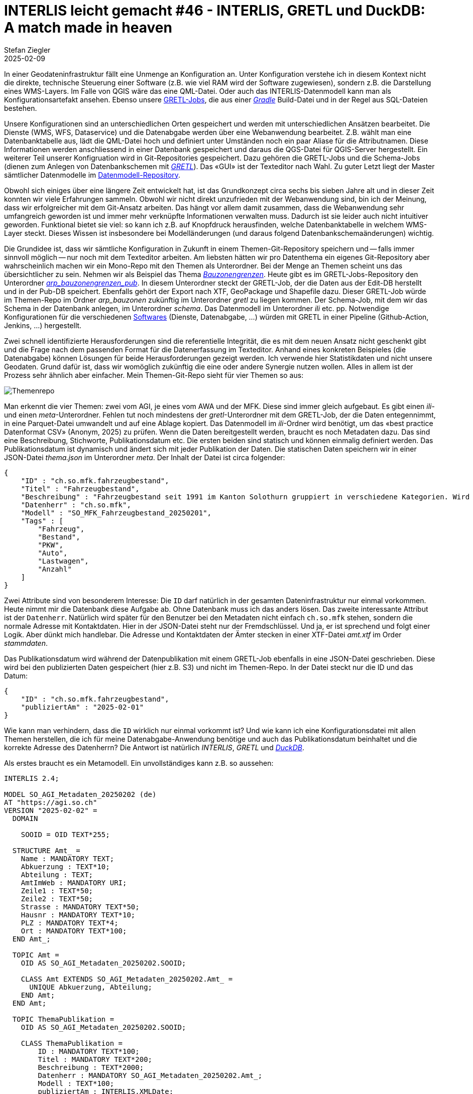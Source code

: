 = INTERLIS leicht gemacht #46 - INTERLIS, GRETL und DuckDB: A match made in heaven
Stefan Ziegler
2025-02-09
:jbake-type: post
:jbake-status: published
:jbake-tags: INTERLIS,ili2db,DuckDB,GRETL,ili2duckdb,JSON
:idprefix:

In einer Geodateninfrastruktur fällt eine Unmenge an Konfiguration an. Unter Konfiguration verstehe ich in diesem Kontext nicht die direkte, technische Steuerung einer Software (z.B. wie viel RAM wird der Software zugewiesen), sondern z.B. die Darstellung eines WMS-Layers. Im Falle von QGIS wäre das eine QML-Datei. Oder auch das INTERLIS-Datenmodell kann man als Konfigurationsartefakt ansehen. Ebenso unsere https://github.com/sogis/gretljobs[GRETL-Jobs], die aus einer https://gradle.org[_Gradle_] Build-Datei und in der Regel aus SQL-Dateien bestehen.

Unsere Konfigurationen sind an unterschiedlichen Orten gespeichert und werden mit unterschiedlichen Ansätzen bearbeitet. Die Dienste (WMS, WFS, Dataservice) und die Datenabgabe werden über eine Webanwendung bearbeitet. Z.B. wählt man eine Datenbanktabelle aus, lädt die QML-Datei hoch und definiert unter Umständen noch ein paar Aliase für die Attributnamen. Diese Informationen werden anschliessend in einer Datenbank gespeichert und daraus die QGS-Datei für QGIS-Server hergestellt. Ein weiterer Teil unserer Konfigruation wird in Git-Repositories gespeichert. Dazu gehören die GRETL-Jobs und die Schema-Jobs (dienen zum Anlegen von Datenbankschemen mit https://gretl.app[_GRETL_]). Das &laquo;GUI&raquo; ist der Texteditor nach Wahl. Zu guter Letzt liegt der Master sämtlicher Datenmodelle im https://github.com/sogis/sogis-interlis-repository[Datenmodell-Repository].

Obwohl sich einiges über eine längere Zeit entwickelt hat, ist das Grundkonzept circa sechs bis sieben Jahre alt und in dieser Zeit konnten wir viele Erfahrungen sammeln. Obwohl wir nicht direkt unzufrieden mit der Webanwendung sind, bin ich der Meinung, dass wir erfolgreicher mit dem Git-Ansatz arbeiten. Das hängt vor allem damit zusammen, dass die Webanwendung sehr umfangreich geworden ist und immer mehr verknüpfte Informationen verwalten muss. Dadurch ist sie leider auch nicht intuitiver geworden. Funktional bietet sie viel: so kann ich z.B. auf Knopfdruck herausfinden, welche Datenbanktabelle in welchem WMS-Layer steckt. Dieses Wissen ist insbesondere bei Modelländerungen (und daraus folgend Datenbankschemaänderungen) wichtig. 

Die Grundidee ist, dass wir sämtliche Konfiguration in Zukunft in einem Themen-Git-Repository speichern und -- falls immer sinnvoll möglich -- nur noch mit dem Texteditor arbeiten. Am liebsten hätten wir pro Datenthema ein eigenes Git-Repository aber wahrscheinlich machen wir ein Mono-Repo mit den Themen als Unterordner. Bei der Menge an Themen scheint uns das übersichtlicher zu sein. Nehmen wir als Beispiel das Thema https://geo.so.ch/map/?k=c46753707[_Bauzonengrenzen_]. Heute gibt es im GRETL-Jobs-Repository den Unterordner https://github.com/sogis/gretljobs/tree/main/arp_bauzonengrenzen_pub[_arp_bauzonengrenzen_pub_]. In diesem Unterordner steckt der GRETL-Job, der die Daten aus der Edit-DB herstellt und in der Pub-DB speichert. Ebenfalls gehört der Export nach XTF, GeoPackage und Shapefile dazu. Dieser GRETL-Job würde im Themen-Repo im Ordner _arp_bauzonen_ zukünftig im Unterordner _gretl_ zu liegen kommen. Der Schema-Job, mit dem wir das Schema in der Datenbank anlegen, im Unterordner _schema_. Das Datenmodell im Unterordner _ili_ etc. pp. Notwendige Konfigurationen für die verschiedenen https://www.duden.de/rechtschreibung/Software[Softwares] (Dienste, Datenabgabe, ...) würden mit GRETL in einer Pipeline (Github-Action, Jenkins, ...) hergestellt.

Zwei schnell identifizierte Herausforderungen sind die referentielle Integrität, die es mit dem neuen Ansatz nicht geschenkt gibt und die Frage nach dem passenden Format für die Datenerfassung im Texteditor. Anhand eines konkreten Beispieles (die Datenabgabe) können Lösungen für beide Herausforderungen gezeigt werden. Ich verwende hier Statistikdaten und nicht unsere Geodaten. Grund dafür ist, dass wir womöglich zukünftig die eine oder andere Synergie nutzen wollen. Alles in allem ist der Prozess sehr ähnlich aber einfacher. Mein Themen-Git-Repo sieht für vier Themen so aus:

image::../../../../../images/interlis_leicht_gemacht_p46/themenrepo-01.png[alt="Themenrepo", align="center"]

Man erkennt die vier Themen: zwei vom AGI, je eines vom AWA und der MFK. Diese sind immer gleich aufgebaut. Es gibt einen _ili_- und einen _meta_-Unterordner. Fehlen tut noch mindestens der _gretl_-Unterordner mit dem GRETL-Job, der die Daten entegennimmt, in eine Parquet-Datei umwandelt und auf eine Ablage kopiert. Das Datenmodell im _ili_-Ordner wird benötigt, um das &laquo;best practice Datenformat CSV&raquo; (Anonym, 2025) zu prüfen. Wenn die Daten bereitgestellt werden, braucht es noch Metadaten dazu. Das sind eine Beschreibung, Stichworte, Publikationsdatum etc. Die ersten beiden sind statisch und können einmalig definiert werden. Das Publikationsdatum ist dynamisch und ändert sich mit jeder Publikation der Daten. Die statischen Daten speichern wir in einer JSON-Datei _thema.json_ im Unterordner _meta_. Der Inhalt der Datei ist circa folgender:

[source,json,linenums]
----
{
    "ID" : "ch.so.mfk.fahrzeugbestand",
    "Titel" : "Fahrzeugbestand",
    "Beschreibung" : "Fahrzeugbestand seit 1991 im Kanton Solothurn gruppiert in verschiedene Kategorien. Wird jährlich aktualisiert.",
    "Datenherr" : "ch.so.mfk",
    "Modell" : "SO_MFK_Fahrzeugbestand_20250201",
    "Tags" : [
        "Fahrzeug",
        "Bestand",
        "PKW",
        "Auto",
        "Lastwagen",
        "Anzahl"
    ] 
}
----

Zwei Attribute sind von besonderem Interesse: Die `ID` darf natürlich in der gesamten Dateninfrastruktur nur einmal vorkommen. Heute nimmt mir die Datenbank diese Aufgabe ab. Ohne Datenbank muss ich das anders lösen. Das zweite interessante Attribut ist der `Datenherr`. Natürlich wird später für den Benutzer bei den Metadaten nicht einfach `ch.so.mfk` stehen, sondern die normale Adresse mit Kontaktdaten. Hier in der JSON-Datei steht nur der Fremdschlüssel. Und ja, er ist sprechend und folgt einer Logik. Aber dünkt mich handlebar. Die Adresse und Kontaktdaten der Ämter stecken in einer XTF-Datei _amt.xtf_ im Order _stammdaten_.

Das Publikationsdatum wird während der Datenpublikation mit einem GRETL-Job ebenfalls in eine JSON-Datei geschrieben. Diese wird bei den publizierten Daten gespeichert (hier z.B. S3) und nicht im Themen-Repo. In der Datei steckt nur die ID und das Datum:

[source,json,linenums]
----
{
    "ID" : "ch.so.mfk.fahrzeugbestand",
    "publiziertAm" : "2025-02-01"
}
----

Wie kann man verhindern, dass die `ID` wirklich nur einmal vorkommt ist? Und wie kann ich eine Konfigurationsdatei mit allen Themen herstellen, die ich für meine Datenabgabe-Anwendung benötige und auch das Publikationsdatum beinhaltet und die korrekte Adresse des Datenherrn? Die Antwort ist natürlich _INTERLIS_, _GRETL_ und https://duckdb.org/[_DuckDB_].

Als erstes braucht es ein Metamodell. Ein unvollständiges kann z.B. so aussehen:

[source,xml,linenums]
----
INTERLIS 2.4;

MODEL SO_AGI_Metadaten_20250202 (de)
AT "https://agi.so.ch"
VERSION "2025-02-02" =
  DOMAIN

    SOOID = OID TEXT*255;

  STRUCTURE Amt_ =
    Name : MANDATORY TEXT;
    Abkuerzung : TEXT*10;
    Abteilung : TEXT;
    AmtImWeb : MANDATORY URI;
    Zeile1 : TEXT*50;
    Zeile2 : TEXT*50;
    Strasse : MANDATORY TEXT*50;
    Hausnr : MANDATORY TEXT*10;
    PLZ : MANDATORY TEXT*4;
    Ort : MANDATORY TEXT*100;
  END Amt_;

  TOPIC Amt =
    OID AS SO_AGI_Metadaten_20250202.SOOID;

    CLASS Amt EXTENDS SO_AGI_Metadaten_20250202.Amt_ = 
      UNIQUE Abkuerzung, Abteilung;
    END Amt;
  END Amt;

  TOPIC ThemaPublikation =
    OID AS SO_AGI_Metadaten_20250202.SOOID;

    CLASS ThemaPublikation =
        ID : MANDATORY TEXT*100;
        Titel : MANDATORY TEXT*200;
        Beschreibung : TEXT*2000;
        Datenherr : MANDATORY SO_AGI_Metadaten_20250202.Amt_;
        Modell : TEXT*100;
        publiziertAm : INTERLIS.XMLDate;
        Tags : TEXT;
        UNIQUE ID;
    END ThemaPublikation;

  END ThemaPublikation;

END SO_AGI_Metadaten_20250202.
----

Die Klasse `Amt` im Topic `Amt` benötige ich zum Vorhalten der Ämterinformationen. Die Klasse `ThemaPublikation` im Topic `ThemaPublikation` brauche ich zum Herstellen der Konfigurationsdatei für meine Datenabgabe-Software. In dieser Klasse sieht man, dass `ID` eindeutig sein muss. Wie geht es weiter?

Es braucht einen GRETL-Job, der sowohl lokal beim Entwickeln resp. bei der Bearbeitung der Informationen ausgeführt werden kann wie auch in einer Pipeline. Es wird mehrere Jobs geben, da sie verschiedene Zwecke erfüllen müssen. Geht es nur darum zu prüfen, ob die ID eindeutig ist, muss ich die erwähnte Konfigurationsdatei für die Datenabgabe-Software nicht herstellen. Und es wird weitere Konfigurationsdateien geben, die ebenfals mittels GRETL-Jobs hergestellt werden (und weiteren Klassen im Metamodell). Der GRETL-Job für das Herstellen der Konfigurationsdatei sieht so aus:

[source,groovy,linenums]
----
import java.nio.file.Paths
import ch.so.agi.gretl.tasks.*
import ch.so.agi.gretl.api.*
import de.undercouch.gradle.tasks.download.Download

apply plugin: 'ch.so.agi.gretl'
apply plugin: 'de.undercouch.download'

defaultTasks 'uploadToExoscale'

def awsAccessKey = System.getenv("AWS_ACCESS_KEY_ID")
def awsSecretAccessKey = System.getenv("AWS_SECRET_ACCESS_KEY")
def awsRegion = System.getenv("AWS_DEFAULT_REGION")
def awsEndpoint = System.getenv("AWS_ENDPOINT_URL")

tasks.register("createStammdatenSchema", Ili2duckdbImportSchema) {
    dbfile = file("shubidu.duckdb")
    models = "SO_AGI_Metadaten_20250202"
    modeldir = rootProject.projectDir.toString() + "/../../_ili/" + ";http://models.interlis.ch"
    dbschema = "stammdaten"
    nameByTopic = true
    smart2Inheritance = true
    createEnumTabs = true
}

tasks.register("importStammdaten", Ili2duckdbImport) {
    dependsOn 'createStammdatenSchema'
    dbfile = file("shubidu.duckdb")
    models = "SO_AGI_Metadaten_20250202"
    modeldir = rootProject.projectDir.toString() + "/../../_ili/" + ";http://models.interlis.ch"
    dbschema = "stammdaten"
    dataFile = file("../../_stammdaten/amt.xtf")
}

tasks.register("createKonfigSchema", Ili2duckdbImportSchema) {
    dependsOn 'importStammdaten'
    dbfile = file("shubidu.duckdb")
    models = "SO_AGI_Metadaten_20250202"
    modeldir = rootProject.projectDir.toString() + "/../../_ili/" + ";http://models.interlis.ch"
    dbschema = "konfig"
    nameByTopic = true
    smart2Inheritance = true
    createEnumTabs = true
}

def pwd = rootProject.projectDir.toString()
def dbUri = "jdbc:duckdb:$pwd/shubidu.duckdb".toString()
def dbUser = ""
def dbPass = ""

tasks.register("createKonfigData", SqlExecutor) {
    dependsOn 'createKonfigSchema'
    database = [dbUri, dbUser, dbPass]
    sqlFiles = ['create_konfig_data.sql']
}

tasks.register("exportKonfigData", Ili2duckdbExport) {
    dependsOn 'createKonfigData'
    dbfile = file("shubidu.duckdb")
    models = "SO_AGI_Metadaten_20250202"
    modeldir = rootProject.projectDir.toString() + "/../../_ili/" + ";http://models.interlis.ch"
    dbschema = "konfig"
    dataFile = file("themen_publikation.xtf")
}

tasks.register('uploadToExoscale', S3Upload) {
    dependsOn 'exportKonfigData'
    accessKey = awsAccessKey
    secretKey = awsSecretAccessKey
    sourceFile = file('themen_publikation.xtf')
    endPoint = awsEndpoint
    region = awsRegion
    bucketName = 'XXXXX.YYYYY.ZZZZZ'
    acl = "public-read"
}
----

Als erstes importiere ich die Stammdaten (mit den Ämterinfos) in eine DuckDB. Anschliessend erstelle ich ein weiteres Schema `konfig` in der gleichen DuckDB. In diesem Schema muss ich aus den vorliegenden JSON-Dateien (lokal und S3) und den Ämterinfos die Klasse `ThemaPublikation` abfüllen. Ist das gemacht, exportiere ich die Klasse in eine XTF-Datei / in die Konfigurationsdatei. Das Wichtigste passiert im Task `createKonfigData`. Hier wird einzig mit SQL und DuckDB-Magie die Klasse `ThemaPublikation` befüllt:

[source,groovy,linenums]
----
CREATE OR REPLACE SECRET asecret (
    TYPE S3,
    PROVIDER CREDENTIAL_CHAIN,
    CHAIN 'env',
    ENDPOINT 'sos-xx-yy-z.exo.io'
);

DROP TABLE IF EXISTS
    themapublikation_tmp
;
CREATE TEMP TABLE themapublikation_tmp AS 
SELECT
    nextval('konfig.t_ili2db_seq') AS T_Id,
    '_' || nextval('konfig.t_ili2db_seq') AS T_Ili_Tid,
    m.ID AS id,
    m.Titel AS titel,
    m.Beschreibung AS beschreibung,
    m.Modell AS modell,
    m.tags,
    m.datenherr,
    p.publiziertAm AS publiziertAm
FROM
    read_json('*/meta/thema.json') AS m
    LEFT JOIN read_json('s3://XXXXX.YYYYY.ZZZZZ/*/publishedat.json') AS p
    ON m.ID = p.ID
;

DELETE FROM
    konfig.themapublikation_themapublikation
;
INSERT INTO 
    konfig.themapublikation_themapublikation
    (
        T_Id,
        T_Ili_Tid,
        id,
        titel,
        beschreibung,
        modell,
        tags,
        publiziertam
    )
SELECT 
    T_Id,
    T_Ili_Tid,
    id,
    titel,
    beschreibung,
    modell,
    list_aggregate(tags, 'string_agg', ',') AS tags,
    publiziertam
FROM 
    themapublikation_tmp 
;

DELETE FROM 
    konfig.amt_
;
INSERT INTO 
    konfig.amt_
    (
        T_Id,
        aname,
        abkuerzung,
        abteilung,
        amtimweb,
        zeile1,
        zeile2,
        strasse,
        hausnr,
        plz,
        ort,
        thempblktn_thmpblktion_datenherr
    )
SELECT 
    nextval('konfig.t_ili2db_seq') AS T_Id,
    aname,
    abkuerzung,
    abteilung,
    amtimweb,
    zeile1,
    zeile2,
    strasse,
    hausnr,
    plz,
    ort,
    themapublikation_tmp.T_Id AS thempblktn_thmpblktion_datenherr
FROM 
    themapublikation_tmp
    LEFT JOIN stammdaten.amt_amt AS amt 
    ON themapublikation_tmp.datenherr = amt.T_Ili_Tid 
;
----

_DuckDB_ stellt die `read_json()`-Funktion bereit. Mit dieser kann ich JSON-Dateien lesen und sie wie Tabellen ansprechen (ohne sie importieren zu müssen) und die Funktion https://duckdb.org/docs/data/multiple_files/overview.html[unterstützt] die https://en.wikipedia.org/wiki/Glob_(programming)[glob-Syntax]. Vereinfacht gesagt, kann ich sämtliche _thema.json_-Dateien an der gleichen Stelle in den Unterordnern ansprechen (siehe Zeile 23). Gleiches gilt auch für die JSON-Dateien, die im S3-Bucket bei den publizierten Daten liegen und das Publikationsdatum beinhalten. Die Ämterinfos hole ich einfachst aus dem anderen Schema.

Falls nun eine ID doppelt vorkommt oder man auf ein Amt verweist, das es nicht gibt, wird spätestens beim Export _ilivalidator_ einen Fehler melden. Gewisse Constraints werden bereits auf der Datenbank angelegt. So auch der UNIQUE-Constraint. In diesem Fall wird schon der Datenumbau einen Fehler melden. Der gesamte Prozess dauert lokal circa 20 Sekunden. Dünkt mich vertretbar. Wahrscheinlich wird es zusätzlich eine read-only Metadatenbank als Webanwendung geben. Sowohl für uns zum Nachschlagen wie auch für die Kunden/Benutzer.

Man kann das Ganze noch ein wenig weitertreiben, indem man z.B. nicht mehr direkt in den main-Branch pushen darf, sondern via separatem Branch, der die Github Action durchlaufen muss. Die Github Action ist mit _GRETL_ auch sehr einfach. Man kann der Action sagen, dass sie auf einem bestimmten Dockerimage laufen soll:

[source,yml,linenums]
----
name: thema_publikation

on:
  push

jobs:  

  build:

    env:
      AWS_ACCESS_KEY_ID: ${{secrets.AWS_ACCESS_KEY_ID}}
      AWS_SECRET_ACCESS_KEY: ${{secrets.AWS_SECRET_ACCESS_KEY}}
      AWS_DEFAULT_REGION: ${{secrets.AWS_DEFAULT_REGION}}
      AWS_ENDPOINT_URL: ${{secrets.AWS_ENDPOINT_URL}}

    runs-on: ubuntu-latest

    container:
      image: sogis/gretl:3.1

    steps:
      - uses: actions/checkout@v4

      - name: Run GRETL job
        run: |
          gradle -b _gretl/thema_publikation/build.gradle --init-script /home/gradle/init.gradle uploadToExoscale --no-daemon
----

Ein weiterer Anwendungsfall von INTERLIS-, GRETL- und DuckDB-Magie.
